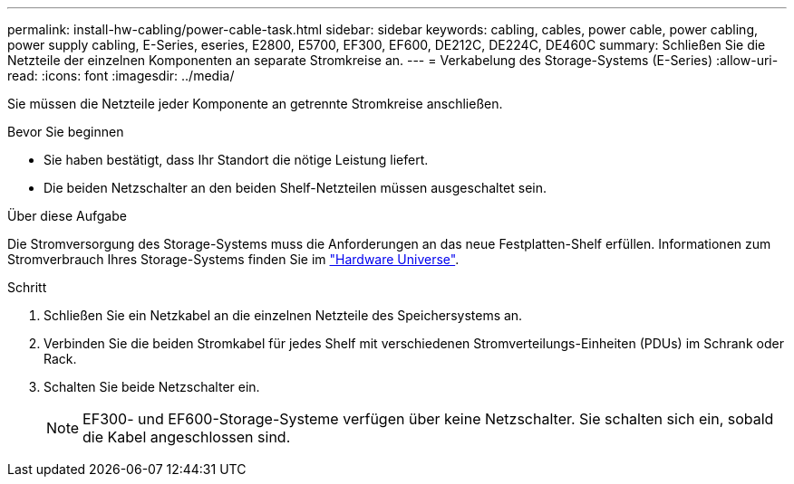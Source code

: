 ---
permalink: install-hw-cabling/power-cable-task.html 
sidebar: sidebar 
keywords: cabling, cables, power cable, power cabling, power supply cabling, E-Series, eseries, E2800, E5700, EF300, EF600, DE212C, DE224C, DE460C 
summary: Schließen Sie die Netzteile der einzelnen Komponenten an separate Stromkreise an. 
---
= Verkabelung des Storage-Systems (E-Series)
:allow-uri-read: 
:icons: font
:imagesdir: ../media/


[role="lead"]
Sie müssen die Netzteile jeder Komponente an getrennte Stromkreise anschließen.

.Bevor Sie beginnen
* Sie haben bestätigt, dass Ihr Standort die nötige Leistung liefert.
* Die beiden Netzschalter an den beiden Shelf-Netzteilen müssen ausgeschaltet sein.


.Über diese Aufgabe
Die Stromversorgung des Storage-Systems muss die Anforderungen an das neue Festplatten-Shelf erfüllen. Informationen zum Stromverbrauch Ihres Storage-Systems finden Sie im https://hwu.netapp.com/Controller/Index?platformTypeId=2357027["Hardware Universe"^].

.Schritt
. Schließen Sie ein Netzkabel an die einzelnen Netzteile des Speichersystems an.
. Verbinden Sie die beiden Stromkabel für jedes Shelf mit verschiedenen Stromverteilungs-Einheiten (PDUs) im Schrank oder Rack.
. Schalten Sie beide Netzschalter ein.
+

NOTE: EF300- und EF600-Storage-Systeme verfügen über keine Netzschalter. Sie schalten sich ein, sobald die Kabel angeschlossen sind.


